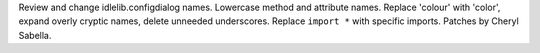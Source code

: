 Review and change idlelib.configdialog names.
Lowercase method and attribute names.
Replace 'colour' with 'color', expand overly cryptic names, delete unneeded underscores.
Replace ``import *`` with specific imports. Patches by Cheryl Sabella.
